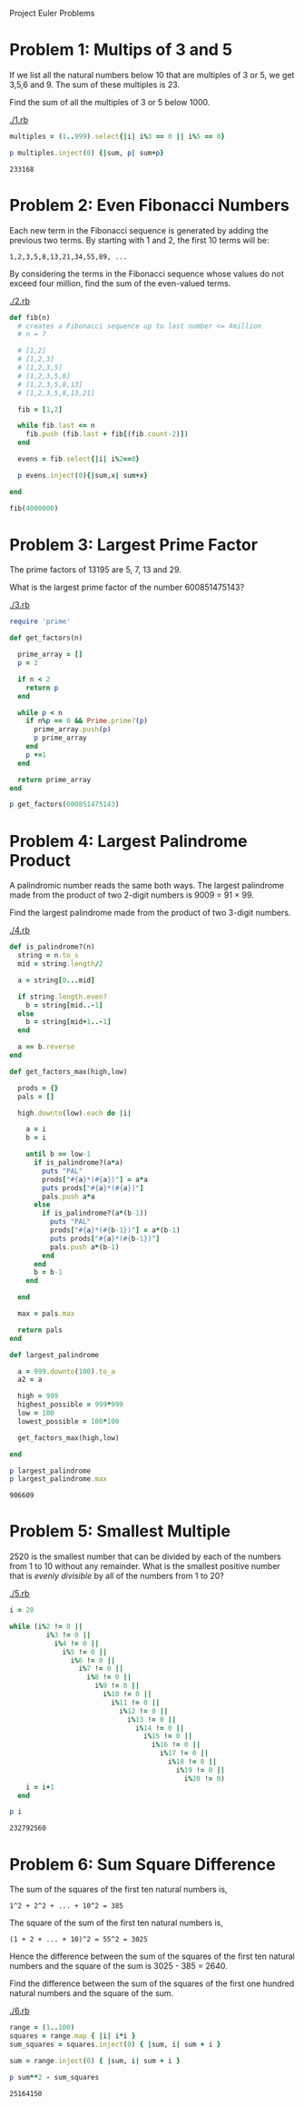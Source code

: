 Project Euler Problems

* Problem 1: Multips of 3 and 5

  If we list all the natural numbers below 10 that are multiples of 3 or 5, we 
  get 3,5,6 and 9. The sum of these multiples is 23.

  Find the sum of all the multiples of 3 or 5 below 1000.

  [[./1.rb]]

  #+begin_src ruby :tangle 1.rb
    multiples = (1..999).select{|i| i%3 == 0 || i%5 == 0}

    p multiples.inject(0) {|sum, p| sum+p}
  #+end_src

  #+RESULTS:
  : 233168

  

* Problem 2: Even Fibonacci Numbers

  Each new term in the Fibonacci sequence is generated by adding the previous 
  two terms. By starting with 1 and 2, the first 10 terms will be:

  : 1,2,3,5,8,13,21,34,55,89, ...

  By considering the terms in the Fibonacci sequence whose values do not exceed 
  four million, find the sum of the even-valued terms.

  [[./2.rb]]

  #+begin_src ruby :tangel 2.rb
    def fib(n)
      # creates a Fibonacci sequence up to last number <= 4million
      # n = 7

      # [1,2]
      # [1,2,3]
      # [1,2,3,5]
      # [1,2,3,5,8]
      # [1,2,3,5,8,13]
      # [1,2,3,5,8,13,21]
      
      fib = [1,2]
      
      while fib.last <= n
        fib.push (fib.last + fib[(fib.count-2)])
      end
      
      evens = fib.select{|i| i%2==0}

      p evens.inject(0){|sum,x| sum+x}

    end

    fib(4000000)

  #+end_src

* Problem 3: Largest Prime Factor
  
  The prime factors of 13195 are 5, 7, 13 and 29.

  What is the largest prime factor of the number 600851475143?

  [[./3.rb]]

  #+begin_src ruby :tangle 3.rb
    require 'prime'

    def get_factors(n)

      prime_array = []
      p = 2

      if n < 2
        return p
      end

      while p < n
        if n%p == 0 && Prime.prime?(p)
          prime_array.push(p)
          p prime_array
        end
        p +=1
      end

      return prime_array
    end

    p get_factors(600851475143)
  #+end_src

* Problem 4: Largest Palindrome Product

  A palindromic number reads the same both ways. The largest palindrome made
  from the product of two 2-digit numbers is 9009 = 91 × 99.

  Find the largest palindrome made from the product of two 3-digit numbers.

  [[./4.rb]]

  #+begin_src ruby :tangle 4.rb
    def is_palindrome?(n)
      string = n.to_s
      mid = string.length/2

      a = string[0...mid]

      if string.length.even? 
        b = string[mid..-1]
      else
        b = string[mid+1..-1]
      end

      a == b.reverse
    end

    def get_factors_max(high,low)

      prods = {}
      pals = []
      
      high.downto(low).each do |i|
        
        a = i
        b = i
        
        until b == low-1
          if is_palindrome?(a*a)
            puts "PAL"
            prods["#{a}*(#{a})"] = a*a
            puts prods["#{a}*(#{a})"]
            pals.push a*a
          else
            if is_palindrome?(a*(b-1))
              puts "PAL"
              prods["#{a}*(#{b-1})"] = a*(b-1)
              puts prods["#{a}*(#{b-1})"]
              pals.push a*(b-1)
            end
          end
          b = b-1
        end

      end

      max = pals.max

      return pals
    end

    def largest_palindrome

      a = 999.downto(100).to_a
      a2 = a

      high = 999
      highest_possible = 999*999
      low = 100
      lowest_possible = 100*100

      get_factors_max(high,low)
      
    end

    p largest_palindrome
    p largest_palindrome.max
#+end_src

  #+RESULTS:
  : 906609
  
* Problem 5: Smallest Multiple

  2520 is the smallest number that can be divided by each of the numbers 
  from 1 to 10 without any remainder. What is the smallest positive number that
  is /evenly divisible/ by all of the numbers from 1 to 20?

  [[./5.rb]]

  #+begin_src ruby :tangle 5.rb
    i = 20

    while (i%2 != 0 ||
             i%3 != 0 ||
               i%4 != 0 ||
                 i%5 != 0 ||
                   i%6 != 0 ||
                     i%7 != 0 ||
                       i%8 != 0 ||
                         i%9 != 0 ||
                           i%10 != 0 ||
                             i%11 != 0 ||
                               i%12 != 0 ||
                                 i%13 != 0 ||
                                   i%14 != 0 ||
                                     i%15 != 0 ||
                                       i%16 != 0 ||
                                         i%17 != 0 ||
                                           i%18 != 0 ||
                                             i%19 != 0 ||
                                               i%20 != 0) 
        i = i+1
      end

    p i
  #+end_src

  #+RESULTS:
  : 232792560

* Problem 6: Sum Square Difference

  The sum of the squares of the first ten natural numbers is,
  
  : 1^2 + 2^2 + ... + 10^2 = 385

  The square of the sum of the first ten natural numbers is,

  : (1 + 2 + ... + 10)^2 = 55^2 = 3025

  Hence the difference between the sum of the squares of the first ten natural 
  numbers and the square of the sum is 3025 - 385 = 2640.

  Find the difference between the sum of the squares of the first one hundred 
  natural numbers and the square of the sum.

  [[./6.rb]]

  #+begin_src ruby :tangle 6.rb
    range = (1..100)
    squares = range.map { |i| i*i }
    sum_squares = squares.inject(0) { |sum, i| sum + i }

    sum = range.inject(0) { |sum, i| sum + i }

    p sum**2 - sum_squares
  #+end_src

  #+RESULTS:
  : 25164150

